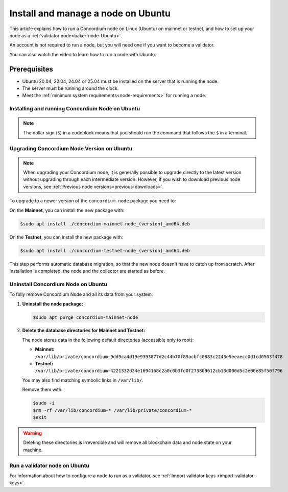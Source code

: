 .. _run-node-ubuntu:

===================================
Install and manage a node on Ubuntu
===================================

This article explains how to run a Concordium node on Linux (Ubuntu) on mainnet or testnet, and how to set up your node as a :ref:`validator node<baker-node-Ubuntu>`.

An account is not required to run a node, but you will need one if you want to become a validator.

You can also watch the video to learn how to run a node with Ubuntu.

.. raw:: html

   <iframe src="https://www.youtube.com/embed/lFqf0tgS_r0" title="YouTube video player" frameborder="0" allow="accelerometer; autoplay; clipboard-write; encrypted-media; gyroscope; picture-in-picture" allowfullscreen></iframe>


Prerequisites
=============

-  Ubuntu 20.04, 22.04, 24.04 or 25.04 must be installed on the server that is running the node.
-  The server must be running around the clock.
-  Meet the :ref:`minimum system requirements<node-requirements>` for running a node.

Installing and running Concordium Node on Ubuntu
~~~~~~~~~~~~~~~~~~~~~~~~~~~~~~~~~~~~~~~~~~~~~~~~

.. note::
  The dollar sign (``$``) in a codeblock means that you should run the command that follows the ``$`` in a terminal.

.. dropdown:: Mainnet

  To run the node, you must install a Debian package.
  After installation, the ``concordium-mainnet-node`` and ``concordium-mainnet-node-collector`` services will be started.
  The services are also enabled to start automatically on system start.

  #. Download the :ref:`Debian package <downloads>`

  #. Install the package:

      .. code-block:: console

        $sudo apt install /path-to-downloaded-package

      Where ``path-to-downloaded-package`` is the location of the downloaded ``.deb`` file.

      The path should be absolute, e.g., ``./concordium-mainnet-node.deb``, otherwise ``apt`` will assume that you want to install a package from the registry.

  3. Enter a ``node name`` when prompted. The node name is visible on the network dashboard. When you have installed the services, the ``concordium-mainnet-node`` will be running automatically.

  #. To verify that the node is running, go to the nodes page on `CCDScan <https://ccdscan.io/nodes>`__ and look for a node with the name you provided.

  The ``concordium-mainnet-node`` service that you just installed will be running around the clock, except if you’re going to restart the node with validator keys.

  .. Note::
    If you want more detailed information about building and maintaining a node, or if your node is not running, see the `Building .deb packages for ubuntu distributions README from Concordium <https://github.com/Concordium/concordium-node/blob/main/scripts/distribution/ubuntu-packages/README.md>`__

.. dropdown:: Testnet

  To run the node, you must install a Debian package.
  After installation, the ``concordium-testnet-node`` and ``concordium-testnet-node-collector`` services will be started.
  The services are also enabled to start automatically on system start.

  #. Download the :ref:`Debian package <testnet-node-downloads>`

  #. Install the package:

      .. code-block:: console

        $sudo apt install /path-to-downloaded-package

      Where ``path-to-downloaded-package`` is the location of the downloaded ``.deb`` file.

      The path should be absolute, e.g., ``./concordium-testnet-node.deb``, otherwise ``apt`` will assume that you want to install a package from the registry.

  3. Enter a ``node name`` when prompted. The node name is visible on the network dashboard. When you have installed the services, the ``concordium-testnet-node`` will be running automatically.

  #. To verify that the node is running, go to the nodes page on `CCDScan for testnet <https://testnet.ccdscan.io/nodes/>`__ and look for a node with the name you provided.


  The ``concordium-testnet-node`` service that you just installed will be running around the clock, except if you’re going to restart the node with validator keys.

  .. Note::
    If you want more detailed information about building and maintaining a node, or if your node is not running, see the `Building .deb packages for ubuntu distributions README from Concordium <https://github.com/Concordium/concordium-node/blob/main/scripts/distribution/ubuntu-packages/README.md>`__

.. _upgrade-node-Ubuntu:

Upgrading Concordium Node Version on Ubuntu
~~~~~~~~~~~~~~~~~~~~~~~~~~~~~~~~~~~~~~~~~~~

.. Note::
  When upgrading your Concordium node, it is generally possible to upgrade directly to the latest version without upgrading through each intermediate version. However, if you wish to download previous node versions, see :ref:`Previous node versions<previous-downloads>`.

To upgrade to a newer version of the ``concordium-node`` package you need to:

On the **Mainnet**, you can install the new package with:

.. code-block:: console

    $sudo apt install ./concordium-mainnet-node_(version)_amd64.deb

On the **Testnet**, you can install the new package with:

.. code-block:: console

    $sudo apt install ./concordium-testnet-node_(version)_amd64.deb

This step performs automatic database migration, so that the new node doesn't have to catch up from scratch. After installation is completed, the node and
the collector are started as before.

Uninstall Concordium Node on Ubuntu
~~~~~~~~~~~~~~~~~~~~~~~~~~~~~~~~~~~

To fully remove Concordium Node and all its data from your system:

1. **Uninstall the node package:**

   .. code-block:: console

      $sudo apt purge concordium-mainnet-node

2. **Delete the database directories for Mainnet and Testnet:**

   The node stores data in the following default directories (accessible only to root):

   - **Mainnet:** ``/var/lib/private/concordium-9dd9ca4d19e9393877d2c44b70f89acbfc0883c2243e5eeaecc0d1cd0503f478``
   - **Testnet:** ``/var/lib/private/concordium-4221332d34e1694168c2a0c0b3fd0f273809612cb13d000d5c2e00e85f50f796``

   You may also find matching symbolic links in ``/var/lib/``.

   Remove them with:

   .. code-block:: console

      $sudo -i
      $rm -rf /var/lib/concordium-* /var/lib/private/concordium-*
      $exit

.. warning::

   Deleting these directories is irreversible and will remove all blockchain data and node state on your machine.

.. _baker-node-Ubuntu:

Run a validator node on Ubuntu
~~~~~~~~~~~~~~~~~~~~~~~~~~~~~~

For information about how to configure a node to run as a validator, see :ref:`Import validator keys <import-validator-keys>`.
